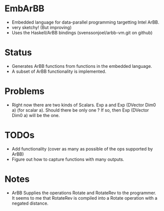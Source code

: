 * EmbArBB 
  + Embedded language for data-parallel programming targetting Intel ArBB.
  + very sketchy! (But improving) 
  + Uses the Haskell/ArBB bindings (svenssonjoel/arbb-vm.git on github) 

* Status 
  + Generates ArBB functions from functions in the embedded language. 
  + A subset of ArBB functionality is implemented. 

* Problems
  + Right now there are two kinds of Scalars. 
    Exp a and Exp (DVector Dim0 a) (for scalar a).
    Should there be only one ? If so, then Exp (DVector Dim0 a) will be the one. 

* TODOs 
  + Add functionality (cover as many as possible of the ops supported by ArBB) 
  + Figure out how to capture functions with many outputs. 
    
* Notes
  + ArBB Supplies the operations Rotate and RotateRev to the programmer. It seems 
    to me that RotateRev is compiled into a Rotate operation with a negated distance. 
    
